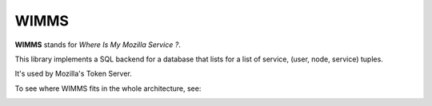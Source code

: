 WIMMS
=====

**WIMMS** stands for *Where Is My Mozilla Service ?*.

This library implements a SQL backend for a database that 
lists for a list of service, (user, node, service) tuples.

It's used by Mozilla's  Token Server.

To see where WIMMS fits in the whole architecture, see:

.. image:: http://ziade.org/token-org.png


